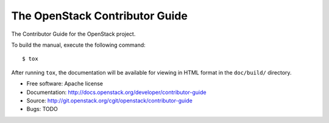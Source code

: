 ===============================
The OpenStack Contributor Guide
===============================

The Contributor Guide for the OpenStack project.

To build the manual, execute the following command::

  $ tox

After running ``tox``, the documentation will be available for viewing
in HTML format in the ``doc/build/`` directory.


* Free software: Apache license
* Documentation: http://docs.openstack.org/developer/contributor-guide
* Source: http://git.openstack.org/cgit/openstack/contributor-guide
* Bugs: TODO
